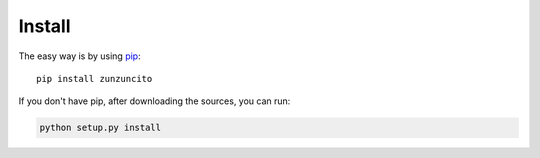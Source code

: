 Install
=======

The easy way is by using `pip <https://pypi.python.org/pypi/pip>`_::

    pip install zunzuncito

If you don't have pip, after downloading the sources, you can run:

.. code-block:: sh

   python setup.py install
